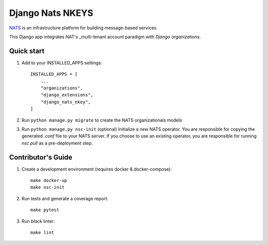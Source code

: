 
==============
Django Nats NKEYS
==============

.. image:: https://img.shields.io/pypi/v/django-nats-nkeys
    :target: https://pypi.org/project/django-nats-nkeys/
.. image:: https://img.shields.io/pypi/pyversions/django-nats-nkeys
    :target: https://pypi.org/project/django-nats-nkeys/
.. image:: https://img.shields.io/pypi/djversions/django-nats-nkeys
    :target: https://pypi.org/project/django-nats-nkeys/
.. image:: https://img.shields.io/pypi/wheel/django-nats-nkeys
    :target: https://pypi.org/project/django-nats-nkeys/
.. image:: https://img.shields.io/discord/773452324692688956
    :target: https://discord.gg/Y848Hq9xKh
.. image:: https://img.shields.io/github/workflow/status/bitsy-ai/django-nats-nkeys/Test
    :target: https://github.com/bitsy-ai/django-nats-nkeys
.. image:: https://img.shields.io/codecov/c/github/bitsy-ai/django-nats-nkeys
    :target: https://github.com/bitsy-ai/django-nats-nkeys
.. image:: https://img.shields.io/github/release-date-pre/bitsy-ai/django-nats-nkeys
    :target: https://github.com/bitsy-ai/django-nats-nkeys


NATS_ is an infrastructure platform for building message-based services.

.. _NATS: https://docs.nats.io/nats-concepts/what-is-nats

This Django app integrates NAT's _multi-tenant account paradigm with `Django organizations`.

.. _multi-tenant: https://docs.nats.io/running-a-nats-service/configuration/securing_nats/accounts
.. _Django organizations: https://github.com/bennylope/django-organizations

Quick start
-----------

1. Add to your INSTALLED_APPS settings::

    INSTALLED_APPS = [
        ...
        "organizations",
        "django_extensions",
        "django_nats_nkey",
    ]

2. Run ``python manage.py migrate`` to create the NATS organizationals models

3. Run ``python manage.py nsc-init`` (optional) Initialize a new NATS operator. You are responsible for copying the generated `.conf` file to your NATS server. If you choose to use an existing operator, you are responsible for running `nsc pull` as a pre-deployment step. 

Contributor's Guide
--------------------

1. Create a development environment (requires docker & docker-compose)::

    make docker-up
    make nsc-init

2. Run tests and generate a coverage report::

    make pytest

3. Run `black` linter::

    make lint

